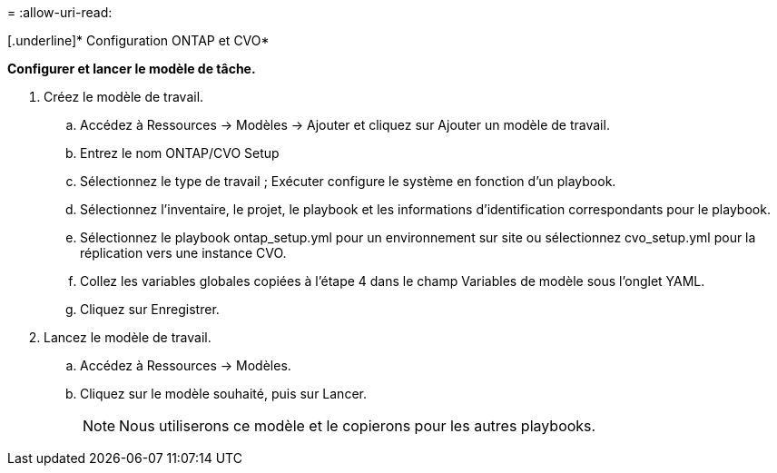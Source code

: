 = 
:allow-uri-read: 


[.underline]* Configuration ONTAP et CVO*

*Configurer et lancer le modèle de tâche.*

. Créez le modèle de travail.
+
.. Accédez à Ressources → Modèles → Ajouter et cliquez sur Ajouter un modèle de travail.
.. Entrez le nom ONTAP/CVO Setup
.. Sélectionnez le type de travail ; Exécuter configure le système en fonction d'un playbook.
.. Sélectionnez l’inventaire, le projet, le playbook et les informations d’identification correspondants pour le playbook.
.. Sélectionnez le playbook ontap_setup.yml pour un environnement sur site ou sélectionnez cvo_setup.yml pour la réplication vers une instance CVO.
.. Collez les variables globales copiées à l’étape 4 dans le champ Variables de modèle sous l’onglet YAML.
.. Cliquez sur Enregistrer.


. Lancez le modèle de travail.
+
.. Accédez à Ressources → Modèles.
.. Cliquez sur le modèle souhaité, puis sur Lancer.
+

NOTE: Nous utiliserons ce modèle et le copierons pour les autres playbooks.





